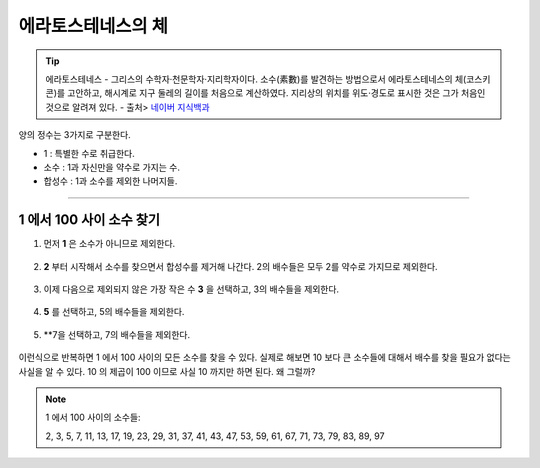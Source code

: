 ============================================
에라토스테네스의 체
============================================


.. tip::

    에라토스테네스
    - 그리스의 수학자·천문학자·지리학자이다. 소수(素數)를 발견하는 방법으로서 에라토스테네스의 체(코스키콘)를 고안하고, 해시계로 지구 둘레의 길이를 처음으로 계산하였다. 지리상의 위치를 위도·경도로 표시한 것은 그가 처음인 것으로 알려져 있다.
    - 출처> `네이버 지식백과 <https://terms.naver.com/entry.nhn?docId=1125082&cid=40942&categoryId=40465>`_


양의 정수는 3가지로 구분한다.

- 1 : 특별한 수로 취급한다.
- 소수 : 1과 자신만을 약수로 가지는 수.
- 합성수 : 1과 소수를 제외한 나머지들.
-------



1 에서 100 사이 소수 찾기
--------------------------------------------------

1. 먼저 **1** 은 소수가 아니므로 제외한다.

.. figure:: img/erathos1.png
   :scale: 80%


2. **2** 부터 시작해서 소수를 찾으면서 합성수를 제거해 나간다. 2의 배수들은 모두 2를 약수로 가지므로 제외한다.

.. figure:: img/erathos2.png
   :scale: 80%

3. 이제 다음으로 제외되지 않은 가장 작은 수 **3** 을 선택하고, 3의 배수들을 제외한다.

.. figure:: img/erathos3.png
   :scale: 80%

4. **5** 를 선택하고, 5의 배수들을 제외한다.

.. figure:: img/erathos4.png
   :scale: 80%

5. **7을 선택하고, 7의 배수들을 제외한다.

.. figure:: img/erathos5.png
   :scale: 80%


이런식으로 반복하면 1 에서 100 사이의 모든 소수를 찾을 수 있다.
실제로 해보면 10 보다 큰 소수들에 대해서 배수를 찾을 필요가 없다는 사실을 알 수 있다.
10 의 제곱이 100 이므로 사실 10 까지만 하면 된다. 왜 그럴까?


.. tip:

.. note::

    1 에서 100 사이의 소수들:

    2, 3, 5, 7, 11, 13, 17, 19, 23, 29, 31, 37, 41, 43, 47, 53, 59, 61, 67, 71, 73, 79, 83, 89, 97
